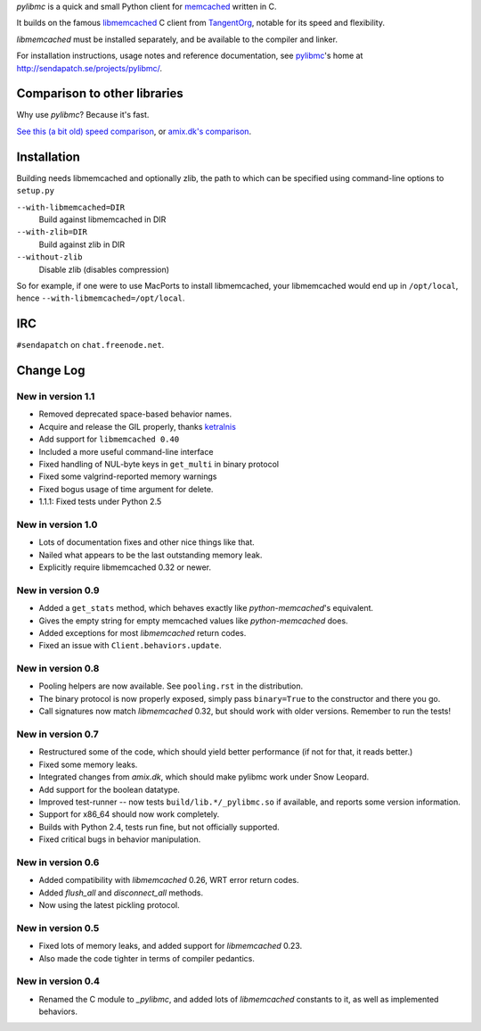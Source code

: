 `pylibmc` is a quick and small Python client for memcached__ written in C.

__ http://memcached.org/

It builds on the famous `libmemcached`__ C client from TangentOrg__, notable for
its speed and flexibility.

__ http://tangent.org/552/libmemcached.html
__ http://tangent.org/

`libmemcached` must be installed separately, and be available to the compiler
and linker.

For installation instructions, usage notes and reference documentation, see
pylibmc__'s home at http://sendapatch.se/projects/pylibmc/.

__ http://sendapatch.se/projects/pylibmc/

Comparison to other libraries
=============================

Why use `pylibmc`? Because it's fast.

`See this (a bit old) speed comparison`__, or `amix.dk's comparison`__.

__ http://lericson.blogg.se/code/2008/november/pylibmc-051.html
__ http://amix.dk/blog/viewEntry/19471

Installation
============

Building needs libmemcached and optionally zlib, the path to which can be
specified using command-line options to ``setup.py``

``--with-libmemcached=DIR``
    Build against libmemcached in DIR
``--with-zlib=DIR``
    Build against zlib in DIR
``--without-zlib``
    Disable zlib (disables compression)

So for example, if one were to use MacPorts to install libmemcached, your
libmemcached would end up in ``/opt/local``, hence
``--with-libmemcached=/opt/local``.

IRC
===

``#sendapatch`` on ``chat.freenode.net``.

Change Log
==========

New in version 1.1
------------------

- Removed deprecated space-based behavior names.
- Acquire and release the GIL properly, thanks ketralnis__
- Add support for ``libmemcached 0.40``
- Included a more useful command-line interface
- Fixed handling of NUL-byte keys in ``get_multi`` in binary protocol
- Fixed some valgrind-reported memory warnings
- Fixed bogus usage of time argument for delete.
- 1.1.1: Fixed tests under Python 2.5

__ http://www.ketralnis.com/

New in version 1.0
------------------

- Lots of documentation fixes and other nice things like that.
- Nailed what appears to be the last outstanding memory leak.
- Explicitly require libmemcached 0.32 or newer.

New in version 0.9
------------------

- Added a ``get_stats`` method, which behaves exactly like
  `python-memcached`'s equivalent.
- Gives the empty string for empty memcached values like `python-memcached`
  does.
- Added exceptions for most `libmemcached` return codes.
- Fixed an issue with ``Client.behaviors.update``.

New in version 0.8
------------------

- Pooling helpers are now available. See ``pooling.rst`` in the distribution.
- The binary protocol is now properly exposed, simply pass ``binary=True`` to
  the constructor and there you go.
- Call signatures now match `libmemcached` 0.32, but should work with older
  versions. Remember to run the tests!

New in version 0.7
------------------

- Restructured some of the code, which should yield better performance (if not
  for that, it reads better.)
- Fixed some memory leaks.
- Integrated changes from `amix.dk`, which should make pylibmc work under
  Snow Leopard.
- Add support for the boolean datatype.
- Improved test-runner -- now tests ``build/lib.*/_pylibmc.so`` if available,
  and reports some version information.
- Support for x86_64 should now work completely.
- Builds with Python 2.4, tests run fine, but not officially supported.
- Fixed critical bugs in behavior manipulation.

New in version 0.6
------------------

- Added compatibility with `libmemcached` 0.26, WRT error return codes.
- Added `flush_all` and `disconnect_all` methods.
- Now using the latest pickling protocol.

New in version 0.5
------------------

- Fixed lots of memory leaks, and added support for `libmemcached` 0.23.
- Also made the code tighter in terms of compiler pedantics.

New in version 0.4
------------------

- Renamed the C module to `_pylibmc`, and added lots of `libmemcached` constants
  to it, as well as implemented behaviors.
